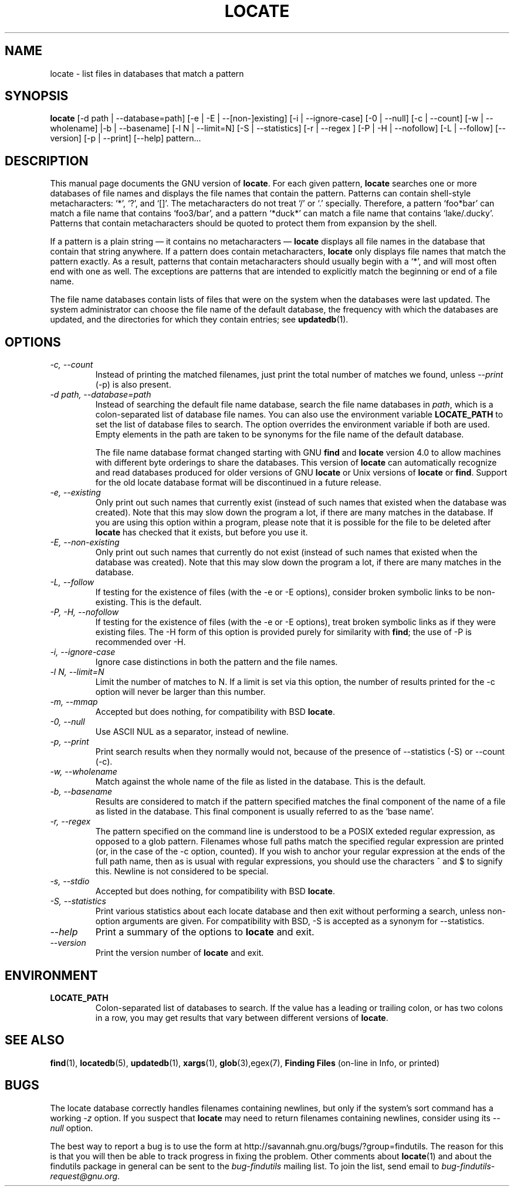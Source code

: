 .TH LOCATE 1 \" -*- nroff -*-
.SH NAME
locate \- list files in databases that match a pattern
.SH SYNOPSIS
.B locate
[\-d path | \-\-database=path] [\-e | \-E | \-\-[non\-]existing] [\-i
| \-\-ignore-case] [\-0 | \-\-null] [\-c | \-\-count] [\-w | \-\-wholename]
|\-b | \-\-basename] [\-l N | \-\-limit=N] [\-S | \-\-statistics] [\-r
| \-\-regex ] [\-P | \-H | \-\-nofollow] [\-L | \-\-follow] [\-\-version]
[\-p | \-\-print] [\-\-help] pattern...
.SH DESCRIPTION
This manual page
documents the GNU version of
.BR locate .
For each given pattern,
.B locate
searches one or more databases of file names and displays the
file names that contain the pattern.  Patterns can contain shell-style
metacharacters: `*', `?', and `[]'.  The metacharacters do not treat
`/' or `.'  specially.  Therefore, a pattern `foo*bar' can match a
file name that contains `foo3/bar', and a pattern `*duck*' can match a
file name that contains `lake/.ducky'.  Patterns that contain
metacharacters should be quoted to protect them from expansion by the
shell.
.P
If a pattern is a plain string \(em it contains no metacharacters \(em
.B locate
displays all file names in the database that contain that string
anywhere.  If a pattern does contain metacharacters,
.B locate
only displays file names that match the pattern exactly.  As a result,
patterns that contain metacharacters should usually begin with a `*',
and will most often end with one as well.  The exceptions are patterns
that are intended to explicitly match the beginning or end of a file
name.
.P
The file name databases contain lists of files that were on the system
when the databases were last updated.  The system administrator can
choose the file name of the default database, the frequency with which
the databases are updated, and the directories for which they contain
entries; see \fBupdatedb\fP(1).
.SH OPTIONS
.TP
.I "\-c, \-\-count"
Instead of printing the matched filenames, just print the total 
number of matches we found, unless \-\-\fIprint\fP (\-p) is also present.
.TP
.I "\-d \fIpath\fP, \-\-database=\fIpath\fP"
Instead of searching the default file name database, search the file
name databases in \fIpath\fP, which is a colon-separated list of
database file names.  You can also use the environment variable
.B LOCATE_PATH
to set the list of database files to search.
The option overrides the environment variable if both are used.  Empty
elements in the path are taken to be synonyms for the file name of the
default database.
.IP
The file name database format changed starting with GNU
.B find
and
.B locate
version 4.0 to allow machines with different byte orderings to share
the databases.  This version of
.B locate
can automatically recognize and read databases produced for older
versions of GNU
.B locate
or Unix versions of
.B locate
or
.BR find .
Support for the old locate database format will be discontinued in a
future release.
.TP
.I "\-e, \-\-existing"
Only print out such names that currently exist (instead of such names
that existed when the database was created).
Note that this may slow down the program a lot, if there are many matches
in the database.  If you are using this option within a program,
please note that it is possible for the file to be deleted after 
.B locate 
has checked that it exists, but before you use it.
.TP
.I "\-E, \-\-non\-existing"
Only print out such names that currently do not exist (instead of such names
that existed when the database was created).
Note that this may slow down the program a lot, if there are many matches
in the database.
.TP
.I "\-L, \-\-follow"
If testing for the existence of files (with the \-e or \-E options),
consider broken symbolic links to be non-existing.   This is the default.
.TP
.I "\-P, \-H, \-\-nofollow"
If testing for the existence of files (with the \-e or \-E options), treat
broken symbolic links as if they were existing files.  The \-H
form of this option is provided purely for similarity with
.BR find ;
the use of \-P is recommended over \-H.
.TP
.I "\-i, \-\-ignore-case"
Ignore case distinctions in both the pattern and the file names.
.TP
.I "\-l N, \-\-limit=N"
Limit the number of matches to N.  If a limit is set via this option,
the number of results printed for the \-c option will never be larger
than this number.
.TP
.I "\-m, \-\-mmap"
Accepted but does nothing, for compatibility with BSD 
.BR locate .
.TP
.I "\-0, \-\-null"
Use ASCII NUL as a separator, instead of newline.   
.TP
.I "\-p, \-\-print"
Print search results when they normally would not, because of the presence
of \-\-statistics (\-S) or \-\-count (\-c).
.TP
.I "\-w, \-\-wholename"
Match against the whole name of the file as listed in the database.
This is the default.
.TP
.I "\-b, \-\-basename"
Results are considered to match if the pattern specified matches the
final component of the name of a file as listed in the database.
This final component is usually referred to as the `base name'.
.TP
.I "\-r, \-\-regex "
The pattern specified on the command line is understood to be a POSIX
exteded regular expression, as opposed to a glob pattern.  Filenames
whose full paths match the specified regular expression are printed
(or, in the case of the -c option, counted).  If you wish to anchor
your regular expression at the ends of the full path name, then as is
usual with regular expressions, you should use the characters ^ and $
to signify this.   Newline is not considered to be special.
.TP
.I "\-s, \-\-stdio"
Accepted but does nothing, for compatibility with BSD 
.BR locate .
.TP
.I "\-S, \-\-statistics"
Print various statistics about each locate database and then exit
without performing a search, unless non-option arguments are given.
For compatibility with BSD, \-S is accepted as a synonym
for \-\-statistics.
.TP
.I "\-\-help"
Print a summary of the options to
.B locate
and exit.
.TP
.I "\-\-version"
Print the version number of
.B locate
and exit.
.SH ENVIRONMENT
.TP
.B LOCATE_PATH
Colon-separated list of databases to search.  If the value has a
leading or trailing colon, or has two colons in a row, you may get
results that vary between different versions of 
.BR locate .

.SH "SEE ALSO"
\fBfind\fP(1), \fBlocatedb\fP(5), \fBupdatedb\fP(1), \fBxargs\fP(1),
\fBglob\fP(3),\fregex\fP(7),
\fBFinding Files\fP (on-line in Info, or printed)
.SH "BUGS"
.P
The locate database correctly handles filenames containing newlines,
but only if the system's sort command has a working
.I \-z
option.  If you suspect that 
.B locate
may need to return filenames containing newlines, consider using its
.I \-\-null 
option.
.P
The best way to report a bug is to use the form at
http://savannah.gnu.org/bugs/?group=findutils.  
The reason for this is that you will then be able to track progress in
fixing the problem.   Other comments about \fBlocate\fP(1) and about
the findutils package in general can be sent to the 
.I bug-findutils
mailing list.  To join the list, send email to 
.IR bug-findutils-request@gnu.org .
